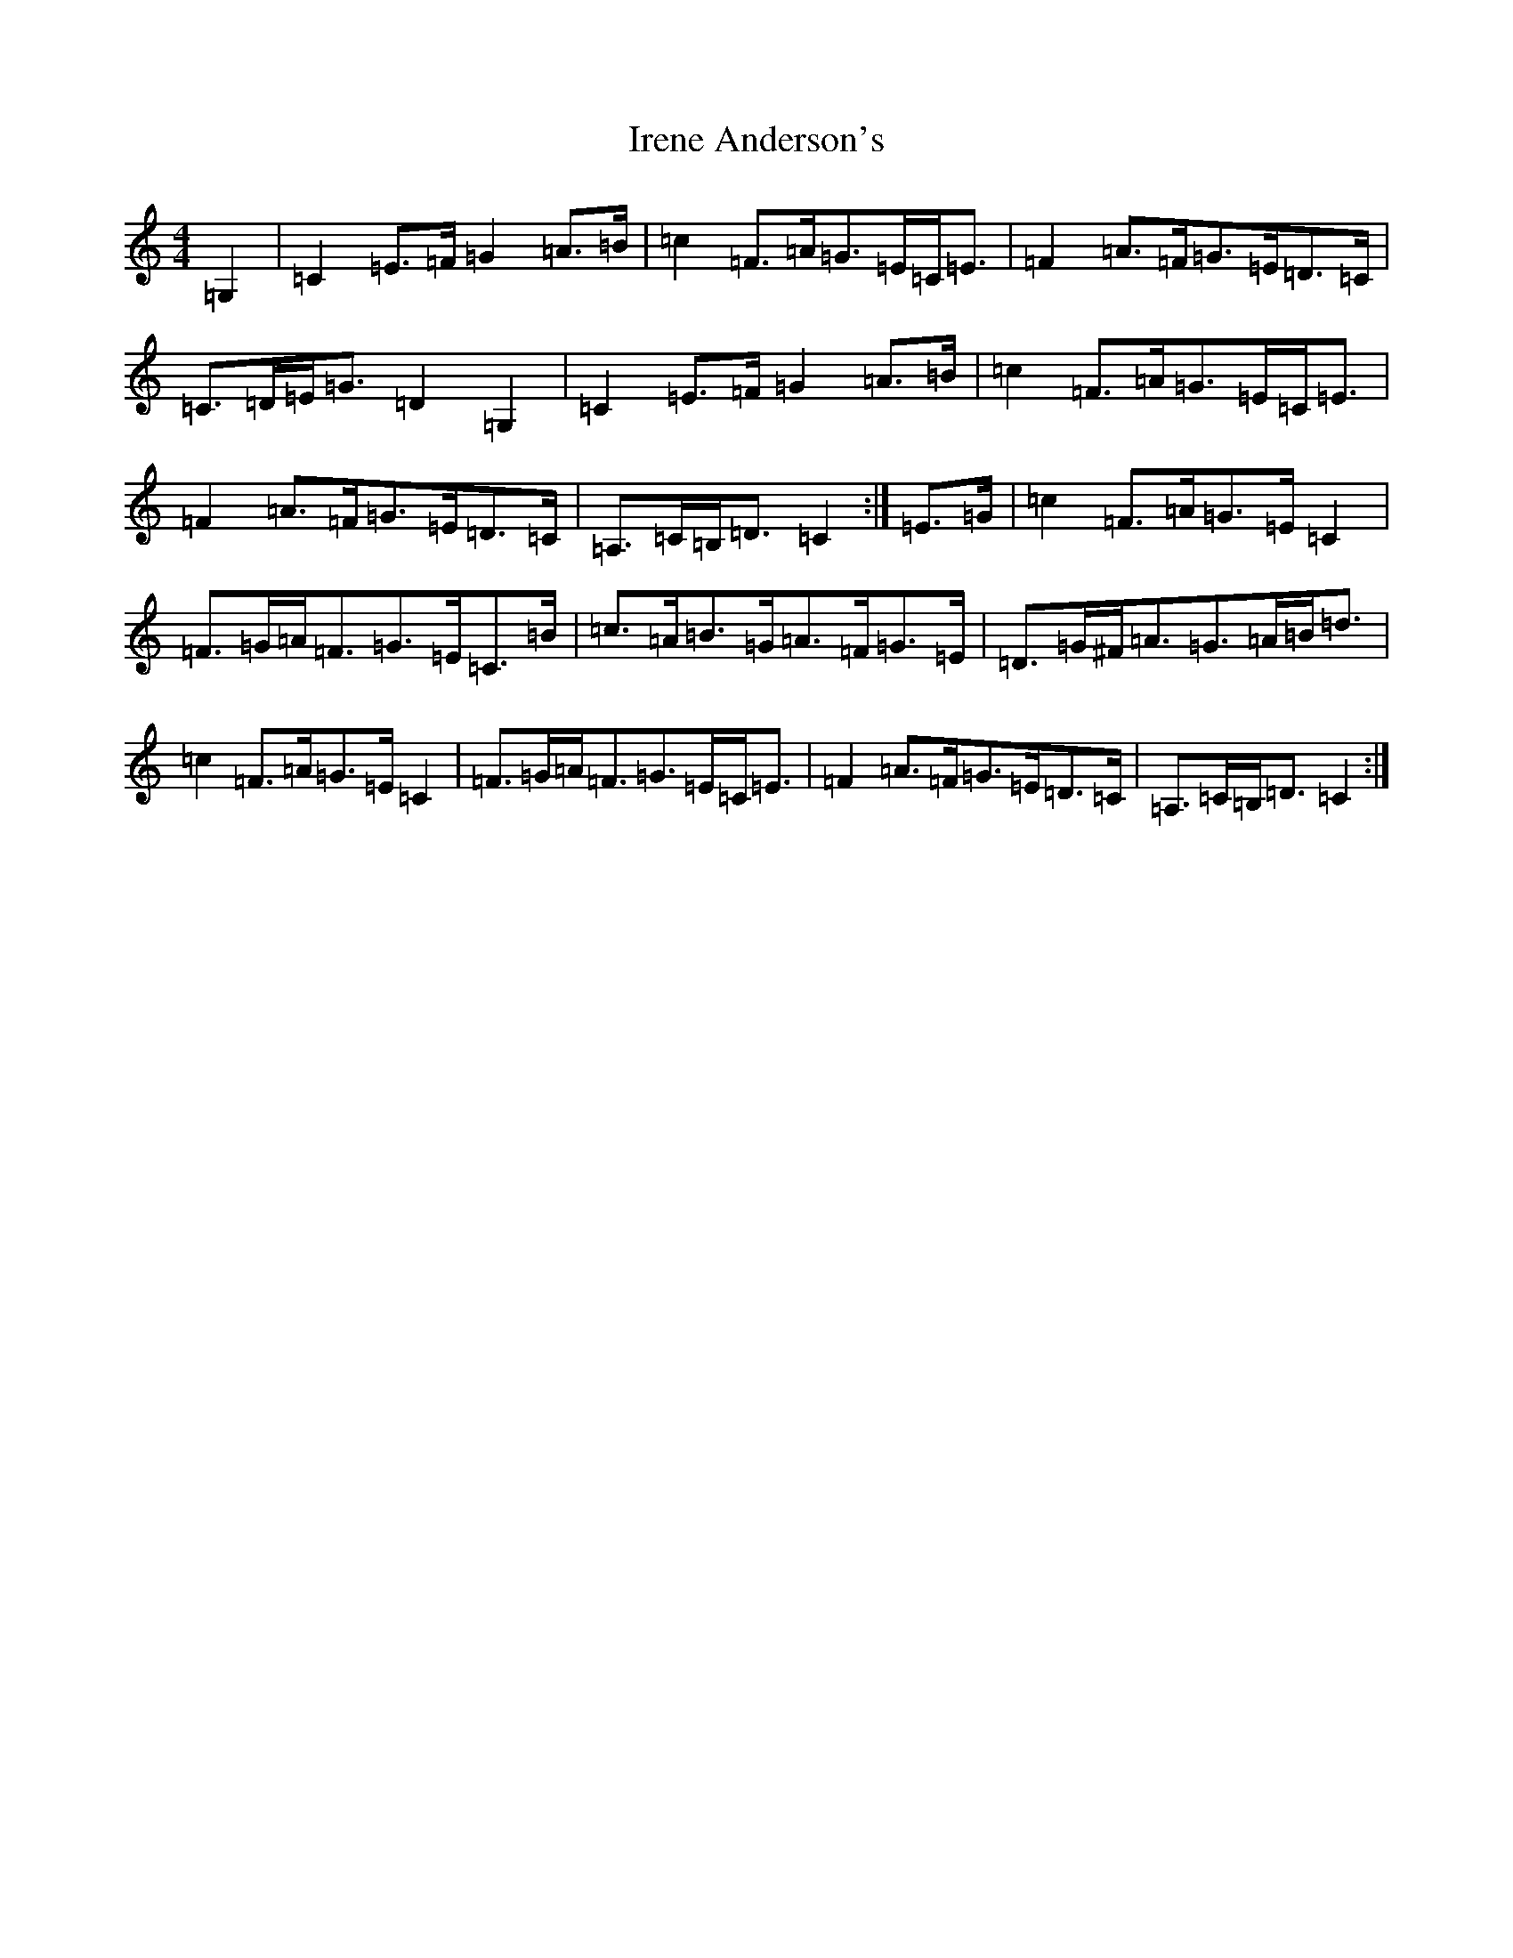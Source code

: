 X: 9936
T: Irene Anderson's
S: https://thesession.org/tunes/13624#setting24146
R: strathspey
M:4/4
L:1/8
K: C Major
=G,2|=C2=E>=F=G2=A>=B|=c2=F>=A=G>=E=C<=E|=F2=A>=F=G>=E=D>=C|=C>=D=E<=G=D2=G,2|=C2=E>=F=G2=A>=B|=c2=F>=A=G>=E=C<=E|=F2=A>=F=G>=E=D>=C|=A,>=C=B,<=D=C2:|=E>=G|=c2=F>=A=G>=E=C2|=F>=G=A<=F=G>=E=C>=B|=c>=A=B>=G=A>=F=G>=E|=D>=G^F<=A=G>=A=B<=d|=c2=F>=A=G>=E=C2|=F>=G=A<=F=G>=E=C<=E|=F2=A>=F=G>=E=D>=C|=A,>=C=B,<=D=C2:|